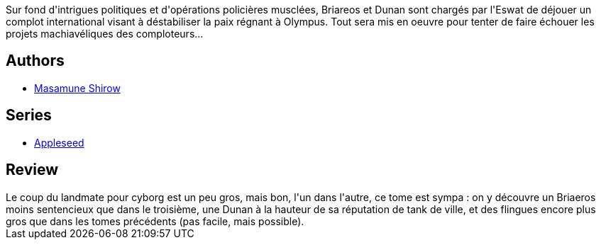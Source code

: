 :jbake-type: post
:jbake-status: published
:jbake-title: Apple Seed, Tome 4
:jbake-tags:  combat, complot, cyberpunk, cyborg,_année_2012,_mois_juil.,_note_4,rayon-bd,read
:jbake-date: 2012-07-08
:jbake-depth: ../../
:jbake-uri: goodreads/books/9782723418768.adoc
:jbake-bigImage: https://i.gr-assets.com/images/S/compressed.photo.goodreads.com/books/1341566083l/8197984._SX98_.jpg
:jbake-smallImage: https://i.gr-assets.com/images/S/compressed.photo.goodreads.com/books/1341566083l/8197984._SY75_.jpg
:jbake-source: https://www.goodreads.com/book/show/8197984
:jbake-style: goodreads goodreads-book

++++
<div class="book-description">
Sur fond d'intrigues politiques et d'opérations policières musclées, Briareos et Dunan sont chargés par l'Eswat de déjouer un complot international visant à déstabiliser la paix régnant à Olympus. Tout sera mis en oeuvre pour tenter de faire échouer les projets machiavéliques des comploteurs...
</div>
++++


## Authors
* link:../authors/4866.html[Masamune Shirow]

## Series
* link:../series/Appleseed.html[Appleseed]

## Review

++++
Le coup du landmate pour cyborg est un peu gros, mais bon, l'un dans l'autre, ce tome est sympa : on y découvre un Briaeros moins sentencieux que dans le troisième, une Dunan à la hauteur de sa réputation de tank de ville, et des flingues encore plus gros que dans les tomes précédents (pas facile, mais possible).
++++